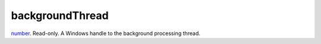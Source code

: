 backgroundThread
====================================================================================================

`number`_. Read-only. A Windows handle to the background processing thread.

.. _`number`: ../../../lua/type/number.html
